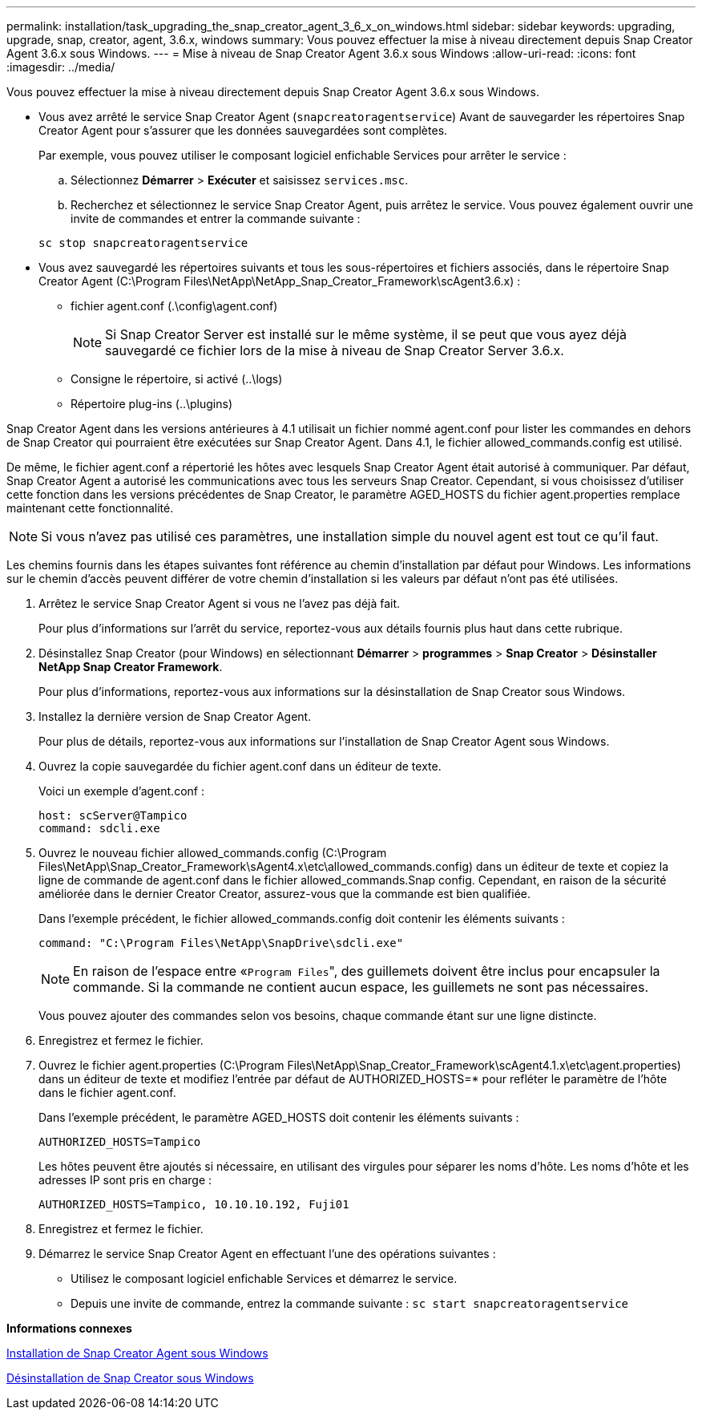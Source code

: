 ---
permalink: installation/task_upgrading_the_snap_creator_agent_3_6_x_on_windows.html 
sidebar: sidebar 
keywords: upgrading, upgrade, snap, creator, agent, 3.6.x, windows 
summary: Vous pouvez effectuer la mise à niveau directement depuis Snap Creator Agent 3.6.x sous Windows. 
---
= Mise à niveau de Snap Creator Agent 3.6.x sous Windows
:allow-uri-read: 
:icons: font
:imagesdir: ../media/


[role="lead"]
Vous pouvez effectuer la mise à niveau directement depuis Snap Creator Agent 3.6.x sous Windows.

* Vous avez arrêté le service Snap Creator Agent (`snapcreatoragentservice`) Avant de sauvegarder les répertoires Snap Creator Agent pour s'assurer que les données sauvegardées sont complètes.
+
Par exemple, vous pouvez utiliser le composant logiciel enfichable Services pour arrêter le service :

+
.. Sélectionnez *Démarrer* > *Exécuter* et saisissez `services.msc`.
.. Recherchez et sélectionnez le service Snap Creator Agent, puis arrêtez le service. Vous pouvez également ouvrir une invite de commandes et entrer la commande suivante :


+
[listing]
----
sc stop snapcreatoragentservice
----
* Vous avez sauvegardé les répertoires suivants et tous les sous-répertoires et fichiers associés, dans le répertoire Snap Creator Agent (C:\Program Files\NetApp\NetApp_Snap_Creator_Framework\scAgent3.6.x) :
+
** fichier agent.conf (.\config\agent.conf)
+

NOTE: Si Snap Creator Server est installé sur le même système, il se peut que vous ayez déjà sauvegardé ce fichier lors de la mise à niveau de Snap Creator Server 3.6.x.

** Consigne le répertoire, si activé (..\logs)
** Répertoire plug-ins (..\plugins)




Snap Creator Agent dans les versions antérieures à 4.1 utilisait un fichier nommé agent.conf pour lister les commandes en dehors de Snap Creator qui pourraient être exécutées sur Snap Creator Agent. Dans 4.1, le fichier allowed_commands.config est utilisé.

De même, le fichier agent.conf a répertorié les hôtes avec lesquels Snap Creator Agent était autorisé à communiquer. Par défaut, Snap Creator Agent a autorisé les communications avec tous les serveurs Snap Creator. Cependant, si vous choisissez d'utiliser cette fonction dans les versions précédentes de Snap Creator, le paramètre AGED_HOSTS du fichier agent.properties remplace maintenant cette fonctionnalité.


NOTE: Si vous n'avez pas utilisé ces paramètres, une installation simple du nouvel agent est tout ce qu'il faut.

Les chemins fournis dans les étapes suivantes font référence au chemin d'installation par défaut pour Windows. Les informations sur le chemin d'accès peuvent différer de votre chemin d'installation si les valeurs par défaut n'ont pas été utilisées.

. Arrêtez le service Snap Creator Agent si vous ne l'avez pas déjà fait.
+
Pour plus d'informations sur l'arrêt du service, reportez-vous aux détails fournis plus haut dans cette rubrique.

. Désinstallez Snap Creator (pour Windows) en sélectionnant *Démarrer* > *programmes* > *Snap Creator* > *Désinstaller NetApp Snap Creator Framework*.
+
Pour plus d'informations, reportez-vous aux informations sur la désinstallation de Snap Creator sous Windows.

. Installez la dernière version de Snap Creator Agent.
+
Pour plus de détails, reportez-vous aux informations sur l'installation de Snap Creator Agent sous Windows.

. Ouvrez la copie sauvegardée du fichier agent.conf dans un éditeur de texte.
+
Voici un exemple d'agent.conf :

+
[listing]
----
host: scServer@Tampico
command: sdcli.exe
----
. Ouvrez le nouveau fichier allowed_commands.config (C:\Program Files\NetApp\Snap_Creator_Framework\sAgent4.x\etc\allowed_commands.config) dans un éditeur de texte et copiez la ligne de commande de agent.conf dans le fichier allowed_commands.Snap config. Cependant, en raison de la sécurité améliorée dans le dernier Creator Creator, assurez-vous que la commande est bien qualifiée.
+
Dans l'exemple précédent, le fichier allowed_commands.config doit contenir les éléments suivants :

+
[listing]
----
command: "C:\Program Files\NetApp\SnapDrive\sdcli.exe"
----
+

NOTE: En raison de l'espace entre «[.code]``Program Files``", des guillemets doivent être inclus pour encapsuler la commande. Si la commande ne contient aucun espace, les guillemets ne sont pas nécessaires.

+
Vous pouvez ajouter des commandes selon vos besoins, chaque commande étant sur une ligne distincte.

. Enregistrez et fermez le fichier.
. Ouvrez le fichier agent.properties (C:\Program Files\NetApp\Snap_Creator_Framework\scAgent4.1.x\etc\agent.properties) dans un éditeur de texte et modifiez l'entrée par défaut de AUTHORIZED_HOSTS=* pour refléter le paramètre de l'hôte dans le fichier agent.conf.
+
Dans l'exemple précédent, le paramètre AGED_HOSTS doit contenir les éléments suivants :

+
[listing]
----
AUTHORIZED_HOSTS=Tampico
----
+
Les hôtes peuvent être ajoutés si nécessaire, en utilisant des virgules pour séparer les noms d'hôte. Les noms d'hôte et les adresses IP sont pris en charge :

+
[listing]
----
AUTHORIZED_HOSTS=Tampico, 10.10.10.192, Fuji01
----
. Enregistrez et fermez le fichier.
. Démarrez le service Snap Creator Agent en effectuant l'une des opérations suivantes :
+
** Utilisez le composant logiciel enfichable Services et démarrez le service.
** Depuis une invite de commande, entrez la commande suivante : `sc start snapcreatoragentservice`




*Informations connexes*

xref:task_installing_snap_creator_agent_on_windows.adoc[Installation de Snap Creator Agent sous Windows]

xref:task_uninstalling_snap_creator_on_windows.adoc[Désinstallation de Snap Creator sous Windows]
